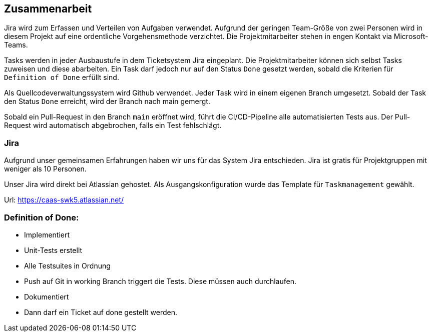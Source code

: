 == Zusammenarbeit

Jira wird zum Erfassen und Verteilen von Aufgaben verwendet.
Aufgrund der geringen Team-Größe von zwei Personen wird in diesem Projekt auf eine ordentliche Vorgehensmethode verzichtet. Die Projektmitarbeiter stehen in engen Kontakt via Microsoft-Teams.

Tasks werden in jeder Ausbaustufe in dem Ticketsystem Jira eingeplant. Die Projektmitarbeiter können sich selbst Tasks zuweisen und diese abarbeiten. Ein Task darf jedoch nur auf den Status `Done` gesetzt werden, sobald die Kriterien für `Definition of Done` erfüllt sind.

Als Quellcodeverwaltungssystem wird Github verwendet. Jeder Task wird in einem eigenen Branch umgesetzt. Sobald der Task den Status `Done` erreicht, wird der Branch nach main gemergt.

Sobald ein Pull-Request in den Branch `main` eröffnet wird, führt die CI/CD-Pipeline alle automatisierten Tests aus. Der Pull-Request wird automatisch abgebrochen, falls ein Test fehlschlägt.

=== Jira

Aufgrund unser gemeinsamen Erfahrungen haben wir uns für das System Jira entschieden. Jira ist gratis für Projektgruppen mit weniger als 10 Personen.

Unser Jira wird direkt bei Atlassian gehostet. Als Ausgangskonfiguration wurde das Template für `Taskmanagement` gewählt.

Url: https://caas-swk5.atlassian.net/


=== Definition of Done:
* Implementiert
* Unit-Tests erstellt
* Alle Testsuites in Ordnung
* Push auf Git in working Branch triggert die Tests. Diese müssen auch durchlaufen.
* Dokumentiert
* Dann darf ein Ticket auf done gestellt werden.

